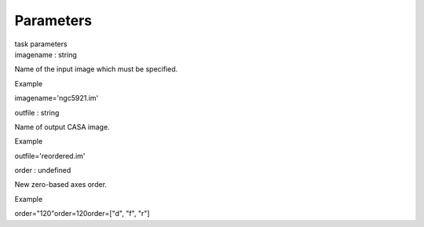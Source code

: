 .. container::
   :name: viewlet-above-content-title

Parameters
==========

.. container::
   :name: viewlet-below-content-title

.. container:: documentDescription description

   task parameters

.. container:: section
   :name: viewlet-above-content-body

.. container:: section
   :name: content-core

   .. container:: pat-autotoc
      :name: parent-fieldname-text

      .. container:: parsed-parameters

         .. container:: param

            .. container:: parameters2

               imagename : string

            Name of the input image which must be specified.

Example

imagename='ngc5921.im'

.. container:: param

   .. container:: parameters2

      outfile : string

   Name of output CASA image.

Example

outfile='reordered.im'

.. container:: param

   .. container:: parameters2

      order : undefined

   New zero-based axes order.

Example

order="120"order=120order=["d", "f", "r"]

.. container:: section
   :name: viewlet-below-content-body
